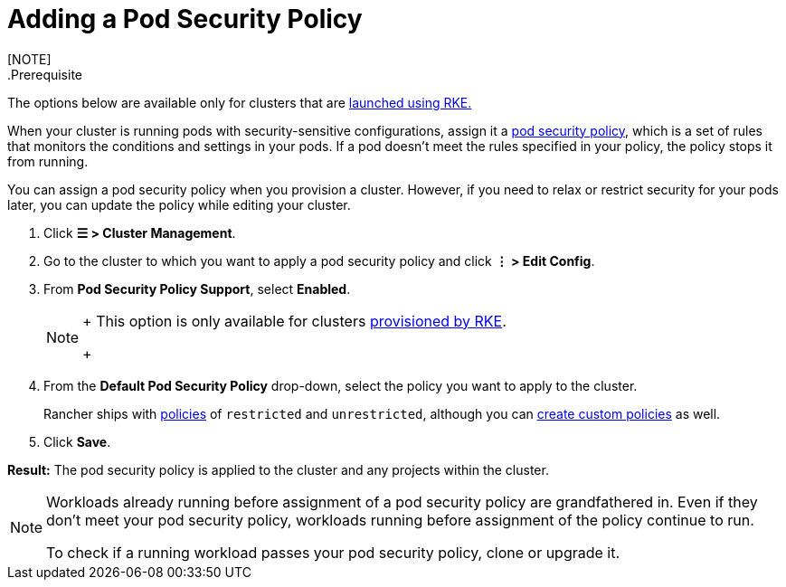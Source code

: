 = Adding a Pod Security Policy
[NOTE]
.Prerequisite:
====

The options below are available only for clusters that are xref:../launch-kubernetes-with-rancher/launch-kubernetes-with-rancher.adoc[launched using RKE.]
====


When your cluster is running pods with security-sensitive configurations, assign it a xref:../authentication-permissions-and-global-configuration/create-pod-security-policies.adoc[pod security policy], which is a set of rules that monitors the conditions and settings in your pods. If a pod doesn't meet the rules specified in your policy, the policy stops it from running.

You can assign a pod security policy when you provision a cluster. However, if you need to relax or restrict security for your pods later, you can update the policy while editing your cluster.

. Click *☰ > Cluster Management*.
. Go to the cluster to which you want to apply a pod security policy and click *⋮ > Edit Config*.
. From *Pod Security Policy Support*, select *Enabled*.
+
[NOTE]
====
+
This option is only available for clusters xref:../launch-kubernetes-with-rancher/launch-kubernetes-with-rancher.adoc[provisioned by RKE].
+
====


. From the *Default Pod Security Policy* drop-down, select the policy you want to apply to the cluster.
+
Rancher ships with link:../authentication-permissions-and-global-configuration/create-pod-security-policies.adoc#default-psps[policies] of `restricted` and `unrestricted`, although you can link:../authentication-permissions-and-global-configuration/create-pod-security-policies.adoc#creating-psps[create custom policies] as well.

. Click *Save*.

*Result:* The pod security policy is applied to the cluster and any projects within the cluster.
[NOTE]
====

Workloads already running before assignment of a pod security policy are grandfathered in. Even if they don't meet your pod security policy, workloads running before assignment of the policy continue to run.

To check if a running workload passes your pod security policy, clone or upgrade it.
====

